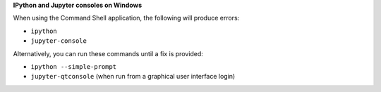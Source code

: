**IPython and Jupyter consoles on Windows**

When using the Command Shell application, the following will produce errors:

* ``ipython``
* ``jupyter-console``

Alternatively, you can run these commands until a fix is provided:

* ``ipython --simple-prompt``
* ``jupyter-qtconsole`` (when run from a graphical user interface login)
